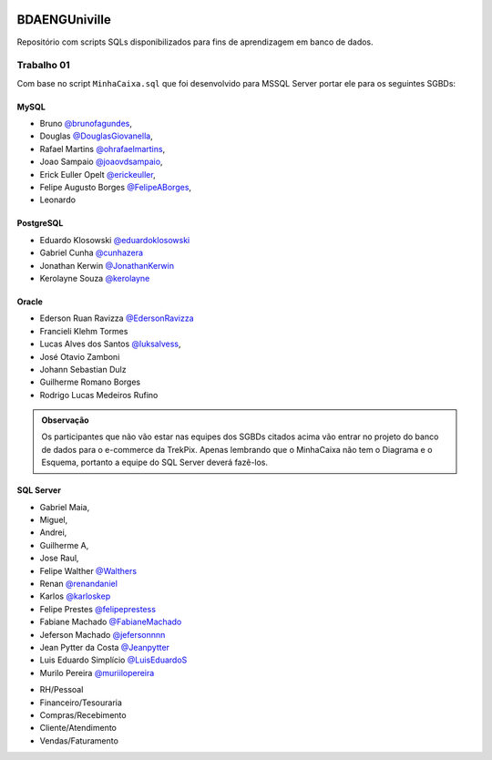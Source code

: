 ﻿.. figure:: logounivilleeng.jpg
  :alt: Univille ENG


BDAENGUniville
==============

Repositório com scripts SQLs disponibilizados para fins de aprendizagem em banco de dados.


Trabalho 01
-----------

Com base no script ``MinhaCaixa.sql`` que foi desenvolvido para MSSQL Server portar ele para os seguintes SGBDs:


MySQL
~~~~~
- Bruno `@brunofagundes <https://github.com/brunofagundes>`_,
- Douglas `@DouglasGiovanella <https://github.com/douglasgiovanella>`_,
- Rafael Martins `@ohrafaelmartins <https://github.com/ohrafaelmartins>`_, 
- Joao Sampaio `@joaovdsampaio <https://github.com/joaovdsampaio>`_, 
- Erick Euller Opelt `@erickeuller <https://github.com/erickeuller>`_, 
- Felipe Augusto Borges `@FelipeABorges <https://github.com/FelipeABorges>`_, 
- Leonardo 

PostgreSQL
~~~~~~~~~~

- Eduardo Klosowski `@eduardoklosowski <https://github.com/eduardoklosowski>`_

- Gabriel Cunha `@cunhazera <https://github.com/cunhazera>`_

- Jonathan Kerwin `@JonathanKerwin <https://github.com/JonathanKerwin>`_

- Kerolayne Souza `@kerolayne <https://github.com/kerolayne>`_


Oracle
~~~~~~

- Ederson Ruan Ravizza `@EdersonRavizza <https://github.com/EdersonRavizza>`_

- Francieli Klehm Tormes

- Lucas Alves dos Santos `@luksalvess <https://github.com/luksalvess>`_,

- José Otavio Zamboni

- Johann Sebastian Dulz

- Guilherme Romano Borges

- Rodrigo Lucas Medeiros Rufino

.. admonition:: **Observação**

  Os participantes que não vão estar nas equipes dos SGBDs citados acima vão entrar no projeto do banco de dados para o e-commerce da TrekPix. Apenas lembrando que o MinhaCaixa não tem o Diagrama e o Esquema, portanto a equipe do SQL Server deverá fazê-los.

SQL Server
~~~~~~~~~~



- Gabriel Maia, 
- Miguel, 
- Andrei, 
- Guilherme A,
- Jose Raul, 

- Felipe Walther `@Walthers <https://github.com/Walthers>`_

- Renan `@renandaniel <https://github.com/renandaniel>`_

- Karlos `@karloskep <https://github.com/karloskep>`_

- Felipe Prestes `@felipeprestess <https://github.com/felipeprestess>`_

- Fabiane Machado `@FabianeMachado <https://github.com/FabianeMachado>`_

- Jeferson Machado `@jefersonnnn <https://github.com/jefersonnnn>`_

- Jean Pytter da Costa `@Jeanpytter <https://github.com/Jeanpytter>`_

- Luis Eduardo Simplício `@LuisEduardoS <https://github.com/luiseduardos>`_

- Murilo Pereira `@muriilopereira <https://github.com/muriilopereira>`_



* RH/Pessoal
* Financeiro/Tesouraria
* Compras/Recebimento
* Cliente/Atendimento
* Vendas/Faturamento
